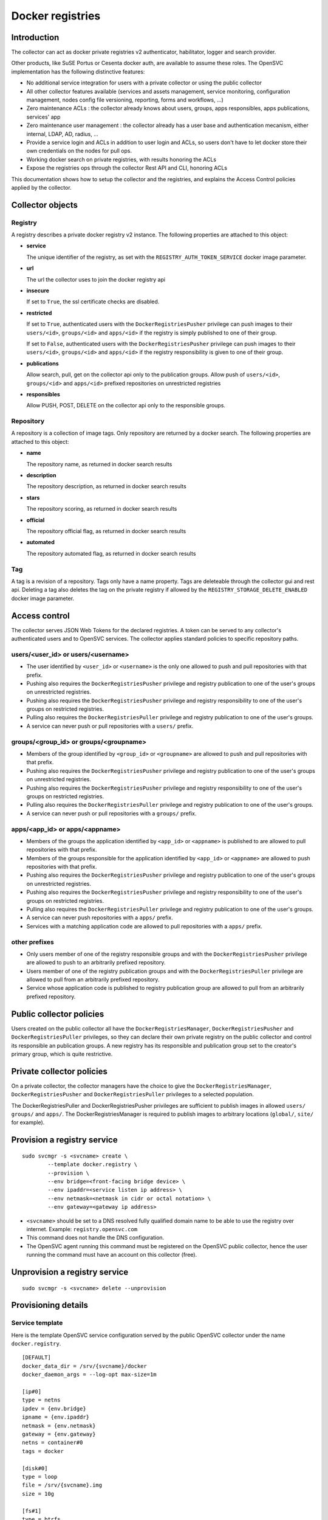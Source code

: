 Docker registries
=================

Introduction
------------

The collector can act as docker private registries v2 authenticator, habilitator, logger and search provider.

Other products, like SuSE Portus or Cesenta docker auth, are available to assume these roles. The OpenSVC implementation has the following distinctive features:

* No additional service integration for users with a private collector or using the public collector
* All other collector features available (services and assets management, service monitoring, configuration management, nodes config file versioning, reporting, forms and workflows, ...)
* Zero maintenance ACLs : the collector already knows about users, groups, apps responsibles, apps publications, services' app
* Zero maintenance user management : the collector already has a user base and authentication mecanism, either internal, LDAP, AD, radius, ...
* Provide a service login and ACLs in addition to user login and ACLs, so users don't have to let docker store their own credentials on the nodes for pull ops.
* Working docker search on private registries, with results honoring the ACLs
* Expose the registries ops through the collector Rest API and CLI, honoring ACLs

This documentation shows how to setup the collector and the registries, and explains the Access Control policies applied by the collector.

Collector objects
-----------------

Registry
********

A registry describes a private docker registry v2 instance.
The following properties are attached to this object:

* **service**

  The unique identifier of the registry, as set with the ``REGISTRY_AUTH_TOKEN_SERVICE`` docker image parameter.

* **url**

  The url the collector uses to join the docker registry api

* **insecure**

  If set to ``True``, the ssl certificate checks are disabled.

* **restricted**

  If set to ``True``, authenticated users with the ``DockerRegistriesPusher`` privilege can push images to their ``users/<id>``, ``groups/<id>`` and ``apps/<id>`` if the registry is simply published to one of their group.

  If set to ``False``, authenticated users with the ``DockerRegistriesPusher`` privilege can push images to their ``users/<id>``, ``groups/<id>`` and ``apps/<id>`` if the registry responsibility is given to one of their group.

* **publications**

  Allow search, pull, get on the collector api only to the publication groups.
  Allow push of ``users/<id>``, ``groups/<id>`` and ``apps/<id>`` prefixed repositories on unrestricted registries

* **responsibles**

  Allow PUSH, POST, DELETE on the collector api only to the responsible groups.

Repository
**********

A repository is a collection of image tags.
Only repository are returned by a docker search.
The following properties are attached to this object:

* **name**

  The repository name, as returned in docker search results

* **description**

  The repository description, as returned in docker search results

* **stars**

  The repository scoring, as returned in docker search results

* **official**

  The repository official flag, as returned in docker search results

* **automated**

  The repository automated flag, as returned in docker search results

Tag
***

A tag is a revision of a repository.
Tags only have a name property.
Tags are deleteable through the collector gui and rest api. Deleting a tag also deletes the tag on the private registry if allowed by the ``REGISTRY_STORAGE_DELETE_ENABLED`` docker image parameter.

Access control
--------------

The collector serves JSON Web Tokens for the declared registries. A token can be served to any collector's authenticated users and to OpenSVC services.
The collector applies standard policies to specific repository paths.

users/<user_id> or users/<username>
***********************************

* The user identified by ``<user_id>`` or ``<username>`` is the only one allowed to push and pull repositories with that prefix.
* Pushing also requires the ``DockerRegistriesPusher`` privilege and registry publication to one of the user's groups on unrestricted registries.
* Pushing also requires the ``DockerRegistriesPusher`` privilege and registry responsibility to one of the user's groups on restricted registries.
* Pulling also requires the ``DockerRegistriesPuller`` privilege and registry publication to one of the user's groups.
* A service can never push or pull repositories with a ``users/`` prefix.

groups/<group_id> or groups/<groupname>
***************************************

* Members of the group identified by ``<group_id>`` or ``<groupname>`` are allowed to push and pull repositories with that prefix.
* Pushing also requires the ``DockerRegistriesPusher`` privilege and registry publication to one of the user's groups on unrestricted registries.
* Pushing also requires the ``DockerRegistriesPusher`` privilege and registry responsibility to one of the user's groups on restricted registries.
* Pulling also requires the ``DockerRegistriesPuller`` privilege and registry publication to one of the user's groups.
* A service can never push or pull repositories with a ``groups/`` prefix.

apps/<app_id> or apps/<appname>
*******************************

* Members of the groups the application identified by ``<app_id>`` or ``<appname>`` is published to are allowed to pull repositories with that prefix.
* Members of the groups responsible for the application identified by ``<app_id>`` or ``<appname>`` are allowed to push repositories with that prefix.
* Pushing also requires the ``DockerRegistriesPusher`` privilege and registry publication to one of the user's groups on unrestricted registries.
* Pushing also requires the ``DockerRegistriesPusher`` privilege and registry responsibility to one of the user's groups on restricted registries.
* Pulling also requires the ``DockerRegistriesPuller`` privilege and registry publication to one of the user's groups.
* A service can never push repositories with a ``apps/`` prefix.
* Services with a matching application code are allowed to pull repositories with a ``apps/`` prefix.

other prefixes
**************

* Only users member of one of the registry responsible groups and with the ``DockerRegistriesPusher`` privilege are allowed to push to an arbitrarily prefixed repository.
* Users member of one of the registry publication groups and with the ``DockerRegistriesPuller`` privilege are allowed to pull from an arbitrarily prefixed repository.
* Service whose application code is published to registry publication group are allowed to pull from an arbitrarily prefixed repository.

Public collector policies
-------------------------

Users created on the public collector all have the ``DockerRegistriesManager``, ``DockerRegistriesPusher`` and ``DockerRegistriesPuller`` privileges, so they can declare their own private registry on the public collector and control its responsible an publication groups. A new registry has its responsible and publication group set to the creator's primary group, which is quite restrictive.

Private collector policies
--------------------------

On a private collector, the collector managers have the choice to give the ``DockerRegistriesManager``, ``DockerRegistriesPusher`` and ``DockerRegistriesPuller`` privileges to a selected population.

The DockerRegistriesPuller and DockerRegistriesPusher privileges are sufficient to publish images in allowed ``users/`` ``groups/`` and ``apps/``. The DockerRegistriesManager is required to publish images to arbitrary locations (``global/``, ``site/`` for example).

Provision a registry service
----------------------------

::

	sudo svcmgr -s <svcname> create \
		--template docker.registry \
		--provision \
		--env bridge=<front-facing bridge device> \
		--env ipaddr=<service listen ip address> \
		--env netmask=<netmask in cidr or octal notation> \
		--env gateway=<gateway ip address>


* ``<svcname>`` should be set to a DNS resolved fully qualified domain name to be able to use the registry over internet. Example: ``registry.opensvc.com``
* This command does not handle the DNS configuration.
* The OpenSVC agent running this command must be registered on the OpenSVC public collector, hence the user running the command must have an account on this collector (free).

Unprovision a registry service
------------------------------

::

	sudo svcmgr -s <svcname> delete --unprovision

Provisioning details
--------------------

Service template
****************

Here is the template OpenSVC service configuration served by the public OpenSVC collector under the name ``docker.registry``.

::

	[DEFAULT]
	docker_data_dir = /srv/{svcname}/docker
	docker_daemon_args = --log-opt max-size=1m

	[ip#0]
	type = netns
	ipdev = {env.bridge}
	ipname = {env.ipaddr}
	netmask = {env.netmask}
	gateway = {env.gateway}
	netns = container#0
	tags = docker

	[disk#0]
	type = loop
	file = /srv/{svcname}.img
	size = 10g

	[fs#1]
	type = btrfs
	mnt = /srv/{svcname}/docker
	dev = {disk#0.file}
	mnt_opt = defaults,subvol=docker
	standby = true

	[fs#2]
	type = btrfs
	mnt = /srv/{svcname}/data
	dev = {fs#1.dev}
	mnt_opt = defaults,subvol=data
	post_provision = svcmgr -s {svcname} compliance fix --moduleset com.opensvc.svc.docker.registry --attach

	[container#0]
	type = docker
	image = google/pause
	rm = true

	[container#1]
	type = docker
	image = distribution/registry:master
	netns = container#0
	rm = true
	run_args = -v /srv/{svcname}/data/registry/data:/var/lib/registry
		-v /srv/{svcname}/data/registry/ssl:/ssl
		-v /srv/{svcname}/data/registry/conf/config.yml:/etc/docker/registry/config.yml
		-e REGISTRY_HTTP_ADDR=localhost:5000
		-e REGISTRY_HTTP_HOST=https://registry.mydomain.com
		-e REGISTRY_AUTH=token
		-e REGISTRY_AUTH_TOKEN_REALM=https://collector.opensvc.com/init/registry/token
		-e REGISTRY_AUTH_TOKEN_SERVICE="registry.mydomain.com"
		-e REGISTRY_AUTH_TOKEN_ISSUER=opensvc
		-e REGISTRY_AUTH_TOKEN_ROOTCERTBUNDLE=/ssl/collector.opensvc.com.crt
		-e REGISTRY_HTTP_SECRET={env.secret}
		-e REGISTRY_STORAGE_DELETE_ENABLED=true

	[container#2]
	type = docker
	image = nginx:latest
	netns = container#0
	rm = true
	run_args = -v /srv/{svcname}/data/nginx/conf/nginx.conf:/etc/nginx/conf.d/default.conf
		-v /srv/{svcname}/data/nginx/conf/ssl:/etc/nginx/ssl

	[env]
	bridge = docker0
	ipaddr =
	netmask =
	gateway =
	secret = {svcname}.secret


This template describes:

* A static ip address held by ``container#0``. All containers share the network namespace.
* A 10g loopback file formatted as btrfs, ``data`` and ``docker`` subvolumes, mounted under ``/srv/{svname}``.
* A nginx docker instance, proxying requests to either the registry or the OpenSVC public collector.
* A docker registry v2 docker instance, with persistent data stored in the volume binding.

Tuning the provisioning command
*******************************

Each ``--env`` parameter in the provisioning command overrides the corresponding parameter in the ``[env]`` section.

Registry container runtime configuration
****************************************

* ``REGISTRY_STORAGE_DELETE_ENABLED=true`` is required for the collector to be able to delete manifests
* ``REGISTRY_AUTH_TOKEN_ROOTCERTBUNDLE`` is required for the registry to validate the JSON Web Tokens provenance
* ``REGISTRY_AUTH_TOKEN_ISSUER=opensvc`` is required for the registry to validate the JSON Web Tokens provenance
* ``REGISTRY_AUTH_TOKEN_SERVICE=registry.mydomain.com`` is used as a unique registry identifier by the collector, so make sure you use a fqdn
* ``REGISTRY_AUTH_TOKEN_REALM=https://collector.opensvc.com/init/registry/token`` should be changed to your private collector url if needed
* ``REGISTRY_HTTP_ADDR=localhost:5000`` is the listening address. nginx hold the listener on the public address

In-provisioning service configuration management
************************************************

Provisioning this template runs a ``compliance fix`` after the data subvolume is provisionned, and before the docker instances are started. This step deploys the following configuration files, needed by the docker volume bindings:

::

	/srv/{svcname}/data/registry/conf/config.yml
	/srv/{svcname}/data/nginx/conf/nginx.conf
	/srv/{svcname}/data/registry/ssl/collector.opensvc.com.crt
	/srv/{svcname}/data/registry/ssl/server.key
	/srv/{svcname}/data/registry/ssl/server.crt

The files content is contextualized for the provisionned service.

/srv/{svcname}/data/registry/conf/config.yml
++++++++++++++++++++++++++++++++++++++++++++

::

	version: 0.1
	log:
	  fields:
	    service: <svcname>
	storage:
	  cache:
	    blobdescriptor: inmemory
	  filesystem:
	    rootdirectory: /var/lib/registry
	http:
	  addr: :5000
	  headers:
	    X-Content-Type-Options: [nosniff]
	health:
	  storagedriver:
	    enabled: true
	    interval: 10s
	    threshold: 3
	notifications:
	  endpoints:
	    - name: opensvc
	      url: https://collector.opensvc.com/init/registry/call/json/events
	      timeout: 500ms
	      threshold: 5
	      backoff: 1s

/srv/{svcname}/data/nginx/conf/nginx.conf
+++++++++++++++++++++++++++++++++++++++++

::

	server {
		listen 443 ssl;
		server_name <svcname>;
	 
		chunked_transfer_encoding on;
		client_max_body_size 0;

		add_header Docker-Distribution-Api-Version registry/2.0 always;
	 
		ssl on;
		ssl_certificate /etc/nginx/ssl/server.crt;
		ssl_certificate_key /etc/nginx/ssl/server.key;
	 
		proxy_set_header Host $host;
		proxy_set_header X-Forwarded-For $proxy_add_x_forwarded_for;
		proxy_set_header X-Real-IP $remote_addr;
		proxy_set_header X-Forwarded-Proto $scheme;
		proxy_set_header X-Original-URI $request_uri;
		proxy_set_header Docker-Distribution-Api-Version registry/2.0;
		proxy_read_timeout 900;
		proxy_connect_timeout 900;
	 
		location / {
			proxy_pass http://localhost:5000;
		}
		location /v1/search {
			proxy_pass https://collector.opensvc.com/init/registry/call/json/search;
		}
	}


Collector configuration and usage
---------------------------------

Add a registry
**************

This operation requires the ``DockerRegistriesManager`` privilege.

In any table's action menu, click :menuselection:`Add --> Docker Registry`, enter the service name as it is configured in ``REGISTRY_AUTH_TOKEN_SERVICE``, submit.
The user's primary group is setup as the initial registry's responsible and publication group.

Discovery
*********

A registries content discovery task is scheduled every two minutes.

Delete a repository tag
***********************

Select tags in the docker registries view and in the action menu click :menuselection:`On docker tags --> Delete`

Searching for registries objects
********************************

In the search box, to obtain only docker objects in the resultset use the ``docker:`` prefix.

Using the registries
--------------------

The following usage examples exercize a ``registry`` OpenSVC service dedicated docker daemon. All docker commands are wrapped by the service executable, so the communication socket to the docker daemon is set by the wrapper.

All these examples, except ``login %as_service%``, are applicable to the unwrapped system's docker daemon.

Login as a user
***************

::

	$ sudo registry docker logout 10.0.3.4
	Remove login credentials for 10.0.3.4

	$ sudo registry docker login -u test2@opensvc.com -p test --email test2@opensvc.com 10.0.3.4
	Login Succeeded


Login as a service
******************

::

	$ sudo registry docker logout 10.0.3.4
	Remove login credentials for 10.0.3.4

	$ sudo registry docker login %as_service% 10.0.3.4
	Login Succeeded

Searching the registry
**********************

::

	$ sudo registry docker search 10.0.3.4/b
	NAME                   DESCRIPTION       STARS     OFFICIAL   AUTOMATED
	opensvc/busybox        opensvc busybox   10        [OK]       [OK]
	busybox                                  0                    
	apps/opensvc/busybox                  

Pulling from the registry
*************************

::

	$ sudo registry docker pull 10.0.3.4/apps/opensvc/busybox
	Using default tag: latest
	latest: Pulling from apps/opensvc/busybox
	363a10951ae2: Already exists 
	5356a35496ab: Already exists 
	Digest: sha256:ea94d086ef3ef20ab38169d0137ad2d25d21d2447c7c5eb744fa4c83fb6b647f
	Status: Image is up to date for 10.0.3.4/apps/opensvc/busybox:latest

Pushing to the registry
***********************

::

	$ sudo registry docker tag busybox:latest 10.0.3.4/users/1/opensvc/busybox:latest

	$ sudo registry docker push 10.0.3.4/users/1/opensvc/busybox:latest
	The push refers to a repository [10.0.3.4/users/1/opensvc/busybox] (len: 1)
	5356a35496ab: Image successfully pushed 
	363a10951ae2: Image successfully pushed 
	latest: digest: sha256:d0c79b1dbb6b8433a1122f2e0346f14c1494b3ca43b3d972effd8520d7325e98 size: 2105

Identify all nodes and services using an image
**********************************************

.. figure:: _static/collector.docker.imgusers.png

In the "Resources info" table, filter on ``key=docker_image_id`` and ``value=<image_id>``.

